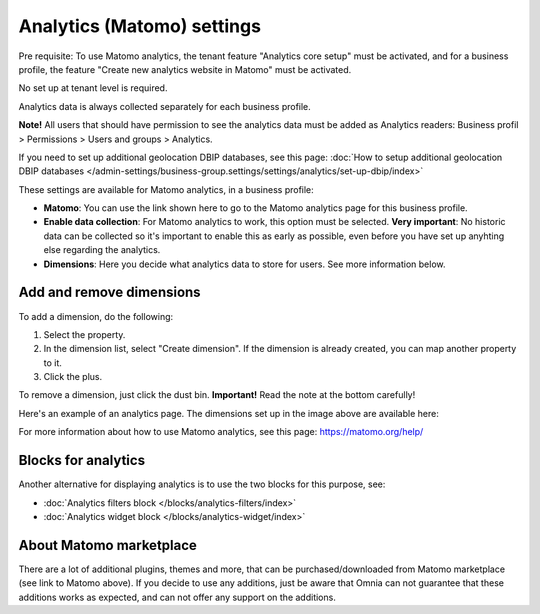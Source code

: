 Analytics (Matomo) settings
=============================================

Pre requisite: To use Matomo analytics, the tenant feature "Analytics core setup" must be activated, and for a business profile, the feature "Create new analytics website in Matomo" must be activated. 

No set up at tenant level is required.

Analytics data is always collected separately for each business profile.

**Note!** All users that should have permission to see the analytics data must be added as Analytics readers: Business profil > Permissions > Users and groups > Analytics.

If you need to set up additional geolocation DBIP databases, see this page: :doc:`How to setup additional geolocation DBIP databases </admin-settings/business-group.settings/settings/analytics/set-up-dbip/index>`

These settings are available for Matomo analytics, in a business profile:

.. image:: analytics-matomo-settings.png

+ **Matomo**: You can use the link shown here to go to the Matomo analytics page for this business profile.
+ **Enable data collection**: For Matomo analytics to work, this option must be selected. **Very important**: No historic data can be collected so it's important to enable this as early as possible, even before you have set up anyhting else regarding the analytics.
+ **Dimensions**: Here you decide what analytics data to store for users. See more information below.

Add and remove dimensions
**************************
To add a dimension, do the following:

1. Select the property.
2. In the dimension list, select "Create dimension". If the dimension is already created, you can map another property to it.
3. Click the plus.

To remove a dimension, just click the dust bin. **Important!** Read the note at the bottom carefully!

Here's an example of an analytics page. The dimensions set up in the image above are available here:

.. image:: analytics-matomo-settings-example.png

For more information about how to use Matomo analytics, see this page: https://matomo.org/help/

Blocks for analytics
***********************
Another alternative for displaying analytics is to use the two blocks for this purpose, see:

+ :doc:`Analytics filters block </blocks/analytics-filters/index>`
+ :doc:`Analytics widget block </blocks/analytics-widget/index>`

About Matomo marketplace
***************************
There are a lot of additional plugins, themes and more, that can be purchased/downloaded from Matomo marketplace (see link to Matomo above). If you decide to use any additions, just be aware that Omnia can not guarantee that these additions works as expected, and can not offer any support on the additions.


